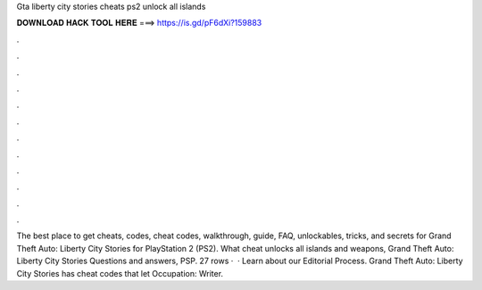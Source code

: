 Gta liberty city stories cheats ps2 unlock all islands

𝐃𝐎𝐖𝐍𝐋𝐎𝐀𝐃 𝐇𝐀𝐂𝐊 𝐓𝐎𝐎𝐋 𝐇𝐄𝐑𝐄 ===> https://is.gd/pF6dXi?159883

.

.

.

.

.

.

.

.

.

.

.

.

The best place to get cheats, codes, cheat codes, walkthrough, guide, FAQ, unlockables, tricks, and secrets for Grand Theft Auto: Liberty City Stories for PlayStation 2 (PS2). What cheat unlocks all islands and weapons, Grand Theft Auto: Liberty City Stories Questions and answers, PSP. 27 rows ·  · Learn about our Editorial Process. Grand Theft Auto: Liberty City Stories has cheat codes that let Occupation: Writer.